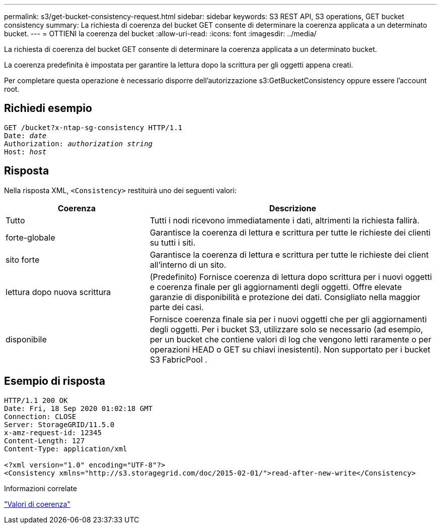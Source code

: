---
permalink: s3/get-bucket-consistency-request.html 
sidebar: sidebar 
keywords: S3 REST API, S3 operations, GET bucket consistency 
summary: La richiesta di coerenza del bucket GET consente di determinare la coerenza applicata a un determinato bucket. 
---
= OTTIENI la coerenza del bucket
:allow-uri-read: 
:icons: font
:imagesdir: ../media/


[role="lead"]
La richiesta di coerenza del bucket GET consente di determinare la coerenza applicata a un determinato bucket.

La coerenza predefinita è impostata per garantire la lettura dopo la scrittura per gli oggetti appena creati.

Per completare questa operazione è necessario disporre dell'autorizzazione s3:GetBucketConsistency oppure essere l'account root.



== Richiedi esempio

[listing, subs="specialcharacters,quotes"]
----
GET /bucket?x-ntap-sg-consistency HTTP/1.1
Date: _date_
Authorization: _authorization string_
Host: _host_
----


== Risposta

Nella risposta XML, `<Consistency>` restituirà uno dei seguenti valori:

[cols="1a,2a"]
|===
| Coerenza | Descrizione 


 a| 
Tutto
 a| 
Tutti i nodi ricevono immediatamente i dati, altrimenti la richiesta fallirà.



 a| 
forte-globale
 a| 
Garantisce la coerenza di lettura e scrittura per tutte le richieste dei clienti su tutti i siti.



 a| 
sito forte
 a| 
Garantisce la coerenza di lettura e scrittura per tutte le richieste dei client all'interno di un sito.



 a| 
lettura dopo nuova scrittura
 a| 
(Predefinito) Fornisce coerenza di lettura dopo scrittura per i nuovi oggetti e coerenza finale per gli aggiornamenti degli oggetti.  Offre elevate garanzie di disponibilità e protezione dei dati.  Consigliato nella maggior parte dei casi.



 a| 
disponibile
 a| 
Fornisce coerenza finale sia per i nuovi oggetti che per gli aggiornamenti degli oggetti.  Per i bucket S3, utilizzare solo se necessario (ad esempio, per un bucket che contiene valori di log che vengono letti raramente o per operazioni HEAD o GET su chiavi inesistenti).  Non supportato per i bucket S3 FabricPool .

|===


== Esempio di risposta

[listing]
----
HTTP/1.1 200 OK
Date: Fri, 18 Sep 2020 01:02:18 GMT
Connection: CLOSE
Server: StorageGRID/11.5.0
x-amz-request-id: 12345
Content-Length: 127
Content-Type: application/xml

<?xml version="1.0" encoding="UTF-8"?>
<Consistency xmlns="http://s3.storagegrid.com/doc/2015-02-01/">read-after-new-write</Consistency>
----
.Informazioni correlate
link:consistency-controls.html["Valori di coerenza"]

